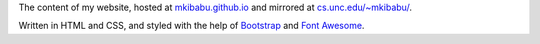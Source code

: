 The content of my website, hosted at `mkibabu.github.io <http://mkibabu.github.io>`_
and mirrored at `cs.unc.edu/~mkibabu/ <http://cs.unc.edu/~mkibabu/>`_.

Written in HTML and CSS, and styled with the help of `Bootstrap
<http://getbootstrap.com>`_ and `Font Awesome <http://fontawesome.io/>`_.
